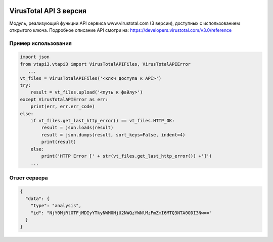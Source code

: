 .. image:: https://i.imgur.com/6nji8Ec.png

VirusTotal API 3 версия
=======================

.. image:: https://img.shields.io/github/license/drobotun/virustotalapi3?style=flat
    :target: http://doge.mit-license.org
.. image:: https://travis-ci.org/drobotun/virustotalapi3.svg?branch=master
    :target: https://travis-ci.org/drobotun/virustotalapi3

Модуль, реализующий функции API сервиса www.virustotal.com (3 версии), доступных с использованием открытого ключа.
Подробное описание API смотри на: https://developers.virustotal.com/v3.0/reference

Пример использования
--------------------

.. code-block:: python

   import json
   from vtapi3.vtapi3 import VirusTotalAPIFiles, VirusTotalAPIError
      ...
   vt_files = VirusTotalAPIFiles('<ключ доступа к API>')
   try:
       result = vt_files.upload('<путь к файлу>')
   except VirusTotalAPIError as err:
       print(err, err.err_code)
   else:
       if vt_files.get_last_http_error() == vt_files.HTTP_OK:
           result = json.loads(result)
           result = json.dumps(result, sort_keys=False, indent=4)
           print(result)
       else:
           print('HTTP Error [' + str(vt_files.get_last_http_error()) +']')
       ...

Ответ сервера
-------------

.. code-block:: json

    {
      "data": {
        "type": "analysis",
        "id": "NjY0MjRlOTFjMDIyYTkyNWM0NjU2NWQzYWNlMzFmZmI6MTQ3NTA0ODI3Nw=="
      }
    }
